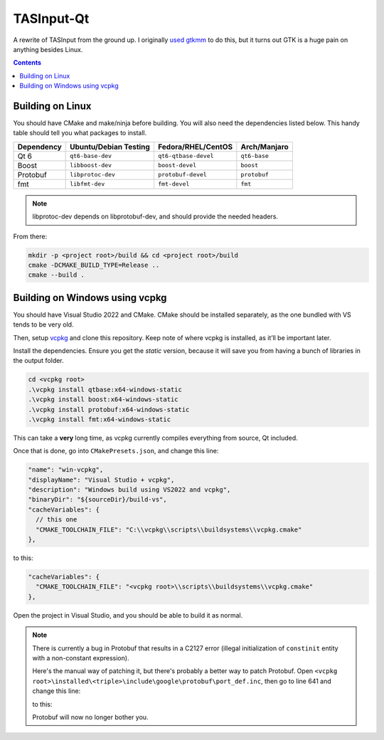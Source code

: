 TASInput-Qt
===========

A rewrite of TASInput from the ground up. I originally `used
gtkmm <https://github.com/jgcodes2020/tas-input-v2>`__ to do this, but
it turns out GTK is a huge pain on anything besides Linux.

.. contents::

Building on Linux
-----------------

You should have CMake and make/ninja before building. You will also need the 
dependencies listed below. This handy table should tell you what packages to 
install.

+-------------+------------------------+-----------------------+---------------+
| Dependency  | Ubuntu/Debian Testing  | Fedora/RHEL/CentOS    | Arch/Manjaro  |
+=============+========================+=======================+===============+
| Qt 6        | ``qt6-base-dev``       | ``qt6-qtbase-devel``  | ``qt6-base``  |
+-------------+------------------------+-----------------------+---------------+
| Boost       | ``libboost-dev``       | ``boost-devel``       | ``boost``     |
+-------------+------------------------+-----------------------+---------------+
| Protobuf    | ``libprotoc-dev``      | ``protobuf-devel``    | ``protobuf``  |
+-------------+------------------------+-----------------------+---------------+
| fmt         | ``libfmt-dev``         | ``fmt-devel``         | ``fmt``       |
+-------------+------------------------+-----------------------+---------------+
.. note::
  libprotoc-dev depends on libprotobuf-dev, and should provide the needed headers.

From there:

.. code:: bash

   mkdir -p <project root>/build && cd <project root>/build
   cmake -DCMAKE_BUILD_TYPE=Release ..
   cmake --build .

Building on Windows using vcpkg
-------------------------------

You should have Visual Studio 2022 and CMake. CMake should be installed
separately, as the one bundled with VS tends to be very old.

Then, setup `vcpkg <https://github.com/microsoft/vcpkg>`__ and clone
this repository. Keep note of where vcpkg is installed, as it’ll be
important later.

Install the dependencies. Ensure you get the *static* version, because
it will save you from having a bunch of libraries in the output folder.

.. code:: powershell

   cd <vcpkg root>
   .\vcpkg install qtbase:x64-windows-static
   .\vcpkg install boost:x64-windows-static
   .\vcpkg install protobuf:x64-windows-static
   .\vcpkg install fmt:x64-windows-static

This can take a **very** long time, as vcpkg currently compiles
everything from source, Qt included.

Once that is done, go into ``CMakePresets.json``, and change this line:

.. code:: json

         "name": "win-vcpkg",
         "displayName": "Visual Studio + vcpkg",
         "description": "Windows build using VS2022 and vcpkg",
         "binaryDir": "${sourceDir}/build-vs",
         "cacheVariables": {
           // this one
           "CMAKE_TOOLCHAIN_FILE": "C:\\vcpkg\\scripts\\buildsystems\\vcpkg.cmake"
         },

to this:

.. code:: json

         "cacheVariables": {
           "CMAKE_TOOLCHAIN_FILE": "<vcpkg root>\\scripts\\buildsystems\\vcpkg.cmake"
         },

Open the project in Visual Studio, and you should be able to build it as
normal.

.. note::
  There is currently a bug in Protobuf that results in a C2127 error (illegal
  initialization of ``constinit`` entity with a non-constant expression).
  
  Here's the manual way of patching it, but there's probably a better way to patch Protobuf.
  Open ``<vcpkg root>\installed\<triple>\include\google\protobuf\port_def.inc``, then go to 
  line 641 and change this line:
  
  .. code:: cpp
    #if defined(__cpp_constinit)
    #define PROTOBUF_CONSTINIT constinit
    #define PROTOBUF_CONSTEXPR constexpr

  to this:
  
  .. code:: cpp
    #if defined(__cpp_constinit) && !defined(_MSC_VER)
    #define PROTOBUF_CONSTINIT constinit
    #define PROTOBUF_CONSTEXPR constexpr

  Protobuf will now no longer bother you.